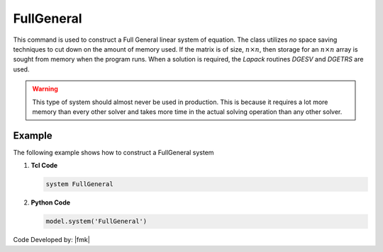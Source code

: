 FullGeneral
^^^^^^^^^^^

This command is used to construct a Full General linear system of equation. 
The class utilizes *no* space saving techniques to cut down on the amount of memory used. 
If the matrix is of size, :math:`n \times n`, then storage for an :math:`n \times n` array is sought from memory when the program runs. 
When a solution is required, the *Lapack* routines *DGESV* and *DGETRS* are used. 

.. function:: system FullGeneral

.. warning::
   
   This type of system should almost never be used in production. This is because it requires a lot more memory than every other solver and takes more time in the actual solving operation than any other solver. 

Example 
-------

The following example shows how to construct a FullGeneral system

1. **Tcl Code**

   .. code-block:: tcl

      system FullGeneral


2. **Python Code**

   .. code-block:: python

      model.system('FullGeneral')

Code Developed by: |fmk|